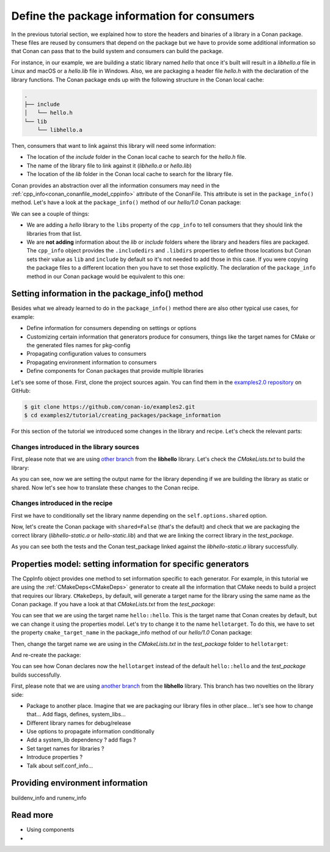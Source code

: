 Define the package information for consumers
============================================

In the previous tutorial section, we explained how to store the headers and binaries of a
library in a Conan package. These files are reused by consumers that depend on the package
but we have to provide some additional information so that Conan can pass that to the
build system and consumers can build the package.

For instance, in our example, we are building a static library named *hello* that once
it's built will result in a *libhello.a* file in Linux and macOS or a *hello.lib* file in
Windows. Also, we are packaging a header file *hello.h* with the declaration of the
library functions. The Conan package ends up with the following structure in the Conan
local cache:

.. code-block:: text

    .
    ├── include
    │   └── hello.h
    └── lib
        └── libhello.a

Then, consumers that want to link against this library will need some information:

- The location of the *include* folder in the Conan local cache to search for the
  *hello.h* file.
- The name of the library file to link against it (*libhello.a* or *hello.lib*)
- The location of the *lib* folder in the Conan local cache to search for the library
  file.

Conan provides an abstraction over all the information consumers may need in the
:ref:`cpp_info<conan_conanfile_model_cppinfo>` attribute of the ConanFile. This attribute
is set in the ``package_info()`` method. Let's have a look at the ``package_info()``
method of our *hello/1.0* Conan package:

.. code-block:: python
    :caption: *conanfile.py*

    def package_info(self):
        self.cpp_info.libs = ["hello"]

We can see a couple of things:

- We are adding a *hello* library to the ``libs`` property of the ``cpp_info`` to tell
  consumers that they should link the libraries from that list.

- We are **not adding** information about the *lib* or *include* folders where the
  library and headers files are packaged. The ``cpp_info`` object provides the
  ``.includedirs`` and ``.libdirs`` properties to define those locations but Conan sets
  their value as ``lib`` and ``include`` by default so it's not needed to add those in this
  case. If you were copying the package files to a different location then you have to set
  those explicitly. The declaration of the ``package_info`` method in our Conan package
  would be equivalent to this one:

.. code-block:: python
    :caption: *conanfile.py*

    def package_info(self):
        self.cpp_info.libs = ["hello"]
        # conan sets libdirs = ["lib"] and includedirs = ["include"] by default
        self.cpp_info.libdirs = ["lib"]
        self.cpp_info.includedirs = ["include"]


Setting information in the package_info() method
------------------------------------------------

Besides what we already learned to do in the ``package_info()`` method there are
also other typical use cases, for example:

- Define information for consumers depending on settings or options
- Customizing certain information that generators produce for consumers, things like
  the target names for CMake or the generated files names for pkg-config
- Propagating configuration values to consumers
- Propagating environment information to consumers
- Define components for Conan packages that provide multiple libraries

Let's see some of those. First, clone the project sources again. You can find them in the
`examples2.0 repository <https://github.com/conan-io/examples2>`_ on GitHub:

.. code-block:: bash

    $ git clone https://github.com/conan-io/examples2.git
    $ cd examples2/tutorial/creating_packages/package_information


For this section of the tutorial we introduced some changes in the library and recipe.
Let's check the relevant parts:


Changes introduced in the library sources
^^^^^^^^^^^^^^^^^^^^^^^^^^^^^^^^^^^^^^^^^

First, please note that we are using `other branch
<https://github.com/czoido/libhello/tree/package_info>`_ from the **libhello** library.
Let's check the *CMakeLists.txt* to build the library:


.. code-block:: text
    :caption: *CMakeLists.txt*
    :emphasize-lines: 9,11

    cmake_minimum_required(VERSION 3.15)
    project(hello CXX)

    ...

    add_library(hello src/hello.cpp)

    if (BUILD_SHARED_LIBS)
        set_target_properties(hello PROPERTIES OUTPUT_NAME hello-shared)
    else()
        set_target_properties(hello PROPERTIES OUTPUT_NAME hello-static)
    endif()

    ...

As you can see, now we are setting the output name for the library depending if we are
building the library as static or shared. Now let's see how to translate these changes to
the Conan recipe.


Changes introduced in the recipe
^^^^^^^^^^^^^^^^^^^^^^^^^^^^^^^^

First we have to conditionally set the library nanme depending on the
``self.options.shared`` option.

.. code-block:: python
    :caption: *conanfile.py*
    :emphasize-lines: 9, 14-17

    class helloRecipe(ConanFile):
        ...

        def source(self):
            git = Git(self)
            git.clone(url="https://github.com/conan-io/libhello.git", target=".")
            # Please, be aware that using the head of the branch instead of an inmutable tag
            # or commit is not a good practice in general
            git.checkout("package_info")

        ...

        def package_info(self):
            if self.options.shared:
                self.cpp_info.libs = ["hello-shared"]
            else:
                self.cpp_info.libs = ["hello-static"]


Now, let's create the Conan package with ``shared=False`` (that's the default) and check
that we are packaging the correct library (*libhello-static.a* or *hello-static.lib*) and
that we are linking the correct library in the *test_package*.

.. code-block:: bash
    :emphasize-lines: 4,14,22

    $ conan create . -s compiler.cppstd=gnu11 --build=missing
    ...
    -- Install configuration: "Release"
    -- Installing: /Users/user/.conan2/p/tmp/a311fcf8a63f3206/p/lib/libhello-static.a
    -- Installing: /Users/user/.conan2/p/tmp/a311fcf8a63f3206/p/include/hello.h
    hello/1.0 package(): Packaged 1 '.h' file: hello.h
    hello/1.0 package(): Packaged 1 '.a' file: libhello-static.a
    hello/1.0: Package 'fd7c4113dad406f7d8211b3470c16627b54ff3af' created
    ...
    -- Build files have been written to: /Users/user/.conan2/p/tmp/a311fcf8a63f3206/b/build/Release
    hello/1.0: CMake command: cmake --build "/Users/user/.conan2/p/tmp/a311fcf8a63f3206/b/build/Release" -- -j16
    hello/1.0: RUN: cmake --build "/Users/user/.conan2/p/tmp/a311fcf8a63f3206/b/build/Release" -- -j16
    [ 25%] Building CXX object CMakeFiles/hello.dir/src/hello.cpp.o
    [ 50%] Linking CXX static library libhello-static.a
    [ 50%] Built target hello
    [ 75%] Building CXX object tests/CMakeFiles/test_hello.dir/test.cpp.o
    [100%] Linking CXX executable test_hello
    [100%] Built target test_hello
    hello/1.0: RUN: tests/test_hello
    ...
    [ 50%] Building CXX object CMakeFiles/example.dir/src/example.cpp.o
    [100%] Linking CXX executable example
    [100%] Built target example

    -------- Testing the package: Running test() --------
    hello/1.0 (test package): Running test()
    hello/1.0 (test package): RUN: ./example
    hello/1.0: Hello World Release! (with color!)

As you can see both the tests and the Conan test_package linked against the
*libhello-static.a* library successfully.

Properties model: setting information for specific generators
-------------------------------------------------------------

The CppInfo object provides one method to set information specific to each generator. For
example, in this tutorial we are using the :ref:`CMakeDeps<CMakeDeps>` generator to create
all the information that CMake needs to build a project that requires our library. ``CMakeDeps``,
by default, will generate a target name for the library using the same name as the Conan
package. If you have a look at that *CMakeLists.txt* from the *test_package*:

.. code-block:: cmake
    :caption: test_package *CMakeLists.txt*
    :emphasize-lines: 7

    cmake_minimum_required(VERSION 3.15)
    project(PackageTest CXX)

    find_package(hello CONFIG REQUIRED)

    add_executable(example src/example.cpp)
    target_link_libraries(example hello::hello)

You can see that we are using the target name ``hello::hello``. This is the target name
that Conan creates by default, but we can change it using the properties model. Let's try
to change it to the name ``hellotarget``. To do this, we have to set the property
``cmake_target_name`` in the package_info method of our *hello/1.0* Conan package:


.. code-block:: python
    :caption: *conanfile.py*
    :emphasize-lines: 10

    class helloRecipe(ConanFile):
        ...

        def package_info(self):
            if self.options.shared:
                self.cpp_info.libs = ["hello-shared"]
            else:
                self.cpp_info.libs = ["hello-static"]

            self.cpp_info.set_property("cmake_target_name", "hellotarget")


Then, change the target name we are using in the *CMakeLists.txt* in the *test_package*
folder to ``hellotarget``:

.. code-block:: cmake
    :caption: test_package *CMakeLists.txt*
    :emphasize-lines: 4

    cmake_minimum_required(VERSION 3.15)
    project(PackageTest CXX)
    # ...
    target_link_libraries(example hellotarget)

And re-create the package:

.. code-block:: bash
    :emphasize-lines: 14

    $ conan create . -s compiler.cppstd=gnu11 --build=missing
    Exporting the recipe
    hello/1.0: Exporting package recipe
    hello/1.0: Using the exported files summary hash as the recipe revision: 44d78a68b16b25c5e6d7e8884b8f58b8 
    hello/1.0: A new conanfile.py version was exported
    hello/1.0: Folder: /Users/user/.conan2/p/a8cb81b31dc10d96/e
    hello/1.0: Exported revision: 44d78a68b16b25c5e6d7e8884b8f58b8
    ...
    -------- Testing the package: Building --------
    hello/1.0 (test package): Calling build()
    ...
    -- Detecting CXX compile features
    -- Detecting CXX compile features - done
    -- Conan: Target declared 'hellotarget'
    ...
    [100%] Linking CXX executable example
    [100%] Built target example

    -------- Testing the package: Running test() --------
    hello/1.0 (test package): Running test()
    hello/1.0 (test package): RUN: ./example
    hello/1.0: Hello World Release! (with color!)

You can see how Conan declares now the ``hellotarget`` instead of the default
``hello::hello`` and the *test_package* builds successfully.


First, please note that we are using `another branch
<https://github.com/conan-io/libhello/tree/with_tests>`_ from the **libhello** library. This
branch has two novelties on the library side:

- Package to another place. Imagine that we are packaging our library files in other
  place... let's see how to change that... Add flags, defines, system_libs...
- Different library names for debug/release
- Use options to propagate information conditionally
- Add a system_lib dependency ? add flags ? 
- Set target names for libraries ?
- Introduce properties ?
- Talk about self.conf_info...

Providing environment information
---------------------------------

buildenv_info and runenv_info


Read more
---------

- Using components
- 